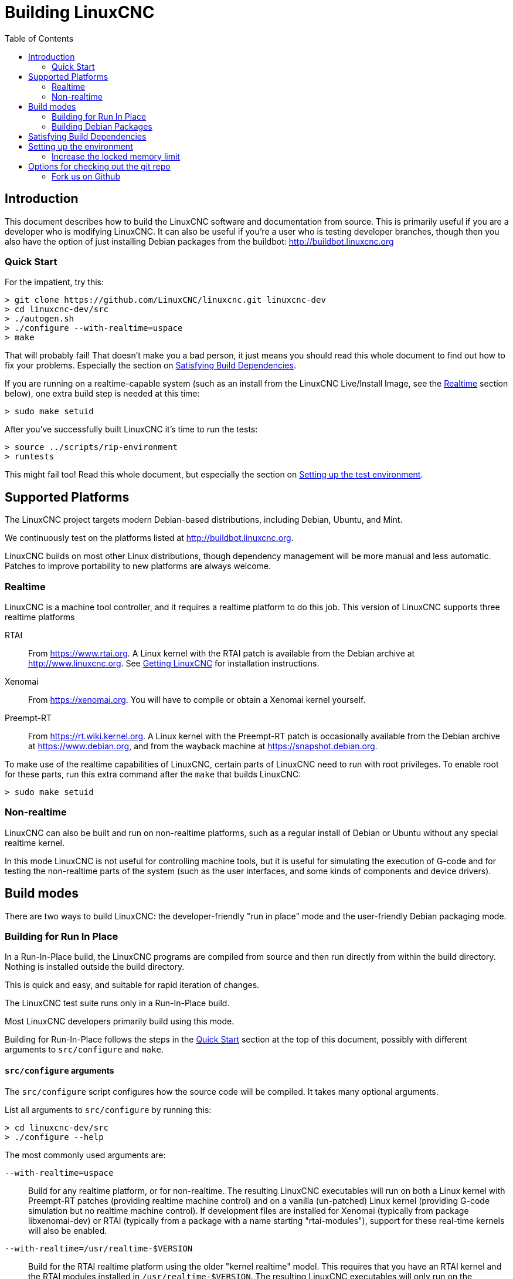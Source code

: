 :lang: en
:toc:

= Building LinuxCNC

== Introduction

This document describes how to build the LinuxCNC software and
documentation from source.  This is primarily useful if you are a
developer who is modifying LinuxCNC.  It can also be useful if you're
a user who is testing developer branches, though then you also have
the option of just installing Debian packages from the buildbot:
http://buildbot.linuxcnc.org

[[Quick-Start]]
=== Quick Start

For the impatient, try this:

----
> git clone https://github.com/LinuxCNC/linuxcnc.git linuxcnc-dev
> cd linuxcnc-dev/src
> ./autogen.sh
> ./configure --with-realtime=uspace
> make
----

That will probably fail!  That doesn't make you a bad person, it just
means you should read this whole document to find out how to fix your
problems.  Especially the section on <<Satisfying-Build-Dependencies,
Satisfying Build Dependencies>>.

If you are running on a realtime-capable system (such as an install from
the LinuxCNC Live/Install Image, see the <<_realtime,Realtime>> section below),
one extra build step is needed at this time:

-----
> sudo make setuid
-----

After you've successfully built LinuxCNC it's time to run the tests:

-----
> source ../scripts/rip-environment
> runtests
-----

This might fail too!  Read this whole document, but especially the section
on <<Setting-up-the-environment, Setting up the test environment>>.

== Supported Platforms

The LinuxCNC project targets modern Debian-based distributions, including
Debian, Ubuntu, and Mint.

We continuously test on the platforms listed at
http://buildbot.linuxcnc.org.

LinuxCNC builds on most other Linux distributions, though dependency
management will be more manual and less automatic. Patches to improve
portability to new platforms are always welcome.

=== Realtime

LinuxCNC is a machine tool controller, and it requires a realtime platform
to do this job. This version of LinuxCNC supports three realtime platforms

RTAI::
  From https://www.rtai.org. A Linux kernel with the RTAI patch is
  available from the Debian archive at http://www.linuxcnc.org. See
  <<cha:getting-linuxcnc, Getting LinuxCNC>> for installation instructions.

Xenomai::
  From https://xenomai.org. You will have to compile or obtain a Xenomai
  kernel yourself.

Preempt-RT::
  From https://rt.wiki.kernel.org. A Linux kernel with the
  Preempt-RT patch is occasionally available from the Debian
  archive at https://www.debian.org, and from the wayback machine at
  https://snapshot.debian.org.

To make use of the realtime capabilities of LinuxCNC, certain parts of
LinuxCNC need to run with root privileges.  To enable root for these
parts, run this extra command after the `make` that builds LinuxCNC:

-----
> sudo make setuid
-----

=== Non-realtime

LinuxCNC can also be built and run on non-realtime platforms, such as
a regular install of Debian or Ubuntu without any special realtime kernel.

In this mode LinuxCNC is not useful for controlling machine tools, but
it is useful for simulating the execution of G-code and for testing the
non-realtime parts of the system (such as the user interfaces, and some
kinds of components and device drivers).

== Build modes

There are two ways to build LinuxCNC: the developer-friendly "run in
place" mode and the user-friendly Debian packaging mode.

=== Building for Run In Place

In a Run-In-Place build, the LinuxCNC programs are compiled from source
and then run directly from within the build directory.  Nothing is
installed outside the build directory.

This is quick and easy, and suitable for rapid iteration of changes.

The LinuxCNC test suite runs only in a Run-In-Place build.

Most LinuxCNC developers primarily build using this mode.

Building for Run-In-Place follows the steps in the <<Quick-Start,
Quick Start>> section at the top of this document, possibly with
different arguments to `src/configure` and `make`.

[[src-configure-arguments]]
==== `src/configure` arguments

The `src/configure` script configures how the source code will be
compiled.  It takes many optional arguments.

List all arguments to `src/configure` by running this:

-----
> cd linuxcnc-dev/src
> ./configure --help
-----

The most commonly used arguments are:

`--with-realtime=uspace`::
  Build for any realtime platform, or for non-realtime.
  The resulting LinuxCNC executables will run on both a Linux kernel
  with Preempt-RT patches (providing realtime machine control) and
  on a vanilla (un-patched) Linux kernel (providing G-code simulation
  but no realtime machine control).  If development files are installed
  for Xenomai (typically from package libxenomai-dev) or RTAI (typically
  from a package with a name starting "rtai-modules"), support for
  these real-time kernels will also be enabled.

`--with-realtime=/usr/realtime-$VERSION`::
  Build for the RTAI realtime platform using the older "kernel realtime"
  model.
  This requires that you have an RTAI kernel and the RTAI modules
  installed in `/usr/realtime-$VERSION`. The resulting LinuxCNC
  executables will only run on the specified RTAI kernel. As of
  LinuxCNC 2.7, this produces the best realtime performance.

`--enable-build-documentation`::
  Build the documentation, in addition to the executables.  This option
  adds significantly to the time required for compilation, as building
  the docs is quite time consuming.  If you are not actively working
  on the documentation you may want to omit this argument.

[[make-arguments]]
==== `make` arguments

The `make` command takes two useful optional arguments.

Parallel compilation::
  `make` takes an optional argument `-jN` (where N is a number).
  This enables parallel compilation with N simultaneous processes, which
  can significantly speed up your build.
+
A useful value for N is the number of CPUs in your build system.  You can
discover the number of CPUs by running `nproc`.

Building just a specific target::
  If you want to build just a specific part of LinuxCNC, you can name
  the thing you want to build on the `make` command line.  For example,
  if you are working on a component named `froboz`, you can build its
  executable by running:
+
-----
> cd linuxcnc-dev/src
> make ../bin/froboz
-----

=== Building Debian Packages

When building Debian packages, the LinuxCNC programs are compiled from
source and then stored in a Debian package, complete with dependency
information.  This takes more time, and the programs can't be used until
the Debian package is installed on a target machine.

This build mode is primarily useful when packaging the software for
delivery to end users, and when building the software for a machine
that doesn't have the build environment installed, or that doesn't have
internet access.

Building Debian packages requires the `dpkg-buildpackage` tool, from the
`dpkg-dev` package:

-----
> sudo apt-get install dpkg-dev
-----

Building Debian packages also requires that all build dependencies are
installed, as described in the section <<Satisfying-Build-Dependencies,
Satisfying Build Dependencies>>.

Once those prerequisites are met, building the Debian packages consists
of two steps.

The first step is generating the Debian package scripts and meta-data
from the git repo by running this:

-----
> cd linuxcnc-dev/debian
> ./configure uspace
> cd ..
-----

[NOTE]
=====
The `debian/configure` script is different from the `src/configure`
script!

The `debian/configure` script needs different arguments depending on the
platform you're building on/for, see the <<debian-configure-arguments,
`debian/configure` arguments>> section.
=====

Once the Debian package scripts and meta-data are configured, build the
package by running `dpkg-buildpackage` (note that it needs to run from
the `linuxcnc-dev` directory, *not* from `linuxcnc-dev/debian`):

-----
> dpkg-buildpackage -b -uc
-----

[[debian-configure-arguments]]
==== `debian/configure` arguments

The `debian/configure` script configures the Debian packaging.  It must
be run before `dpkg-checkbuilddeps` and `dpkg-buildpackage` can be run.

It takes a single argument which specifies the realtime or non-realtime
platform to build for.  The normal values for this argument are:

`uspace`::
  Configure the Debian package for Preempt-RT realtime or for
  non-realtime (these two are compatible).

`noauto`::
`rtai`::
`xenomai`::
  Normally, the lists of RTOSes for uspace realtime to support is detected
  automatically.  However, if you wish, you may specify one or more of these
  after `uspace` to enable support for these RTOSes.  Or, to disable
  autodetection, specify `noauto`.
+
If you want just the traditional RTAI "kernel module" realtime, use
`-r` or `$KERNEL_VERSION` instead.

`rtai=<package name>`::
  If the development package for rtai lxrt does not start with
  "rtai-modules", or if the first such package listed by apt-cache search
  is not the desired one, then explicitly specify the package name.

`-r`::
  Configure the Debian package for the currently running RTAI kernel.
  You must be running an RTAI kernel on your build machine for this
  to work!

`$KERNEL_VERSION`::
  Configure the debian package for the specified RTAI kernel version
  (for example "3.4.9-rtai-686-pae").  The matching kernel headers
  debian package must be installed on your build machine (for example
  "linux-headers-3.4.9-rtai-686-pae").  Note that you can _build_
  LinuxCNC in this configuration, but if you are not running the
  matching RTAI kernel you will not be able to _run_ LinuxCNC, including
  the test suite.

[[Satisfying-Build-Dependencies]]
== Satisfying Build Dependencies

On Debian-based platforms we provide packaging meta-data that knows
what external software packages need to be installed in order to build
LinuxCNC.  This is called the Build Dependencies of LinuxCNC.  You can
use this meta-data to easily list the required packages missing from
your build system.

Debian systems provide a program called `dpkg-checkbuilddeps` that
parses the package meta-data and compares the packages listed as build
dependencies against the list of installed packages, and tells you
what's missing.

First, install the `dpkg-checkbuilddeps` program by running:

-----
> sudo apt-get install dpkg-dev
-----

Then ask your LinuxCNC git checkout to generate its Debian package
meta-data:

-----
> cd linuxcnc-dev/debian
> ./configure uspace
> cd ..
-----

Finally ask `dpkg-checkbuilddeps` to do its job (note that it needs to
run from the `linuxcnc-dev` directory, *not* from `linuxcnc-dev/debian`):

-----
> dpkg-checkbuilddeps
-----

It will emit a list of packages that are required to build LinuxCNC
on your system, but that are not installed yet.  Install them all with
`sudo apt-get install`, followed by the package names.

You can rerun `dpkg-checkbuilddeps` any time you want, to list any
missing packages.

[[Setting-up-the-environment]]
== Setting up the environment

This section describes the special steps needed to set up a machine to
run the LinuxCNC programs, including the tests.

=== Increase the locked memory limit

LinuxCNC tries to improve its realtime latency by locking the memory it
uses into RAM.  It does this in order to prevent the operating system from
swapping LinuxCNC out to disk, which would have bad effects on latency.

Normally locking memory into RAM is frowned upon, and the operating system
places a strict limit on how much memory a user is allowed to have locked.

When using the Preempt-RT realtime platform LinuxCNC runs with enough
privilege to raise its memory lock limit itself.  When using the RTAI
realtime platform it does not have enough privilege, and the user must
raise the memory lock limit.

If LinuxCNC displays the following message on startup, the problem is
your system's configured limit on locked memory:

-----
RTAPI: ERROR: failed to map shmem
RTAPI: Locked memory limit is 32KiB, recommended at least 20480KiB.
-----

To fix this problem, add a file named
`/etc/security/limits.d/linuxcnc.conf` (as root) with your favorite
text editor (e.g., `sudo gedit /etc/security/limits.d/linuxcnc.conf`).
The file should contain the following line:

-----
* - memlock 20480
-----

Log out and log back in to make the changes take effect.  Verify that
the memory lock limit is raised using the following command:

-----
> ulimit -l
-----

== Options for checking out the git repo

The <<Quick-Start, Quick Start>> instructions at the top of this
document clone our git repo at
https://github.com/LinuxCNC/linuxcnc.git.  This is the quickest, easiest
way to get started.  However, there are other options to consider.

=== Fork us on Github

The LinuxCNC project git repo is at http://github.com/LinuxCNC/linuxcnc.
github is a popular git hosting service and code sharing website.
You can easily (and for no cost) create a fork of our git repo at github,
and use that to track and publish your changes.

After creating your own github fork of LinuxCNC, clone it to your
development machine and proceed with your hacking as usual.

We of the LinuxCNC project hope that you will share your changes with
us, so that the community can benefit from your work.  Github makes this
sharing very easy: after you polish your changes and push them to your
github fork, send us a Pull Request.

// vim: set syntax=asciidoc:
